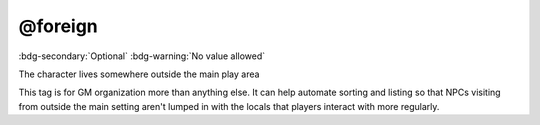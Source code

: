 .. _tag_foreign:

@foreign
########

:bdg-secondary:`Optional`
:bdg-warning:`No value allowed`

The character lives somewhere outside the main play area

This tag is for GM organization more than anything else. It can help automate sorting and listing so that NPCs visiting from outside the main setting aren't lumped in with the locals that players interact with more regularly.
